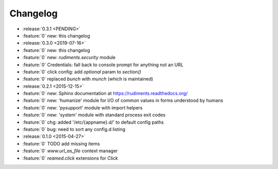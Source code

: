=========
Changelog
=========

* :release:`0.3.1 <PENDING>`
* :feature:`0` new: this changelog

* :release:`0.3.0 <2019-07-16>`
* :feature:`0` new: this changelog
* :feature:`0` new: `rudiments.security` module
* :feature:`0` Credentials: fall back to console prompt for anything not an URL
* :feature:`0` click config: add `optional` param to `section()`
* :feature:`0` replaced `bunch` with `munch` (which is maintained)


* :release:`0.2.1 <2015-12-15>`
* :feature:`0` new: Sphinx documentation at https://rudiments.readthedocs.org/
* :feature:`0` new: 'humanize' module for I/O of common values in forms understood by humans
* :feature:`0` new: 'pysupport' module with import helpers
* :feature:`0` new: 'system' module with standard process exit codes
* :feature:`0` chg: added '/etc/{appname}.d/' to default config paths
* :feature:`0` bug: need to sort any config.d listing


* :release:`0.1.0 <2015-04-27>`
* :feature:`0` TODO add missing items
* :feature:`0` `www.url_as_file` context manager
* :feature:`0` `reamed.click` extensions for Click
